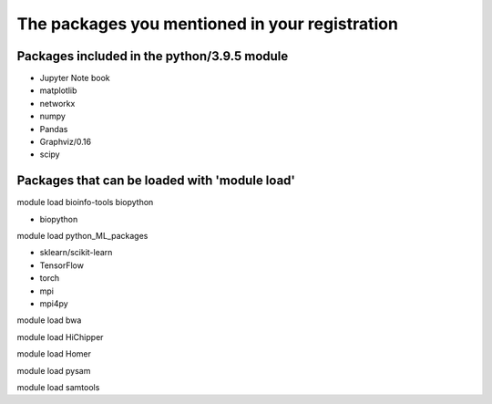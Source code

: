 The packages you mentioned in your registration
===============================================

Packages included in the python/3.9.5 module
--------------------------------------------

- Jupyter Note book

- matplotlib

- networkx

- numpy

- Pandas

- Graphviz/0.16

- scipy

Packages that can be loaded with 'module load'
----------------------------------------------

module load bioinfo-tools biopython

- biopython

module load python_ML_packages

- sklearn/scikit-learn
- TensorFlow 
- torch
- mpi
- mpi4py

module load bwa

module load HiChipper

module load Homer

module load pysam

module load samtools
